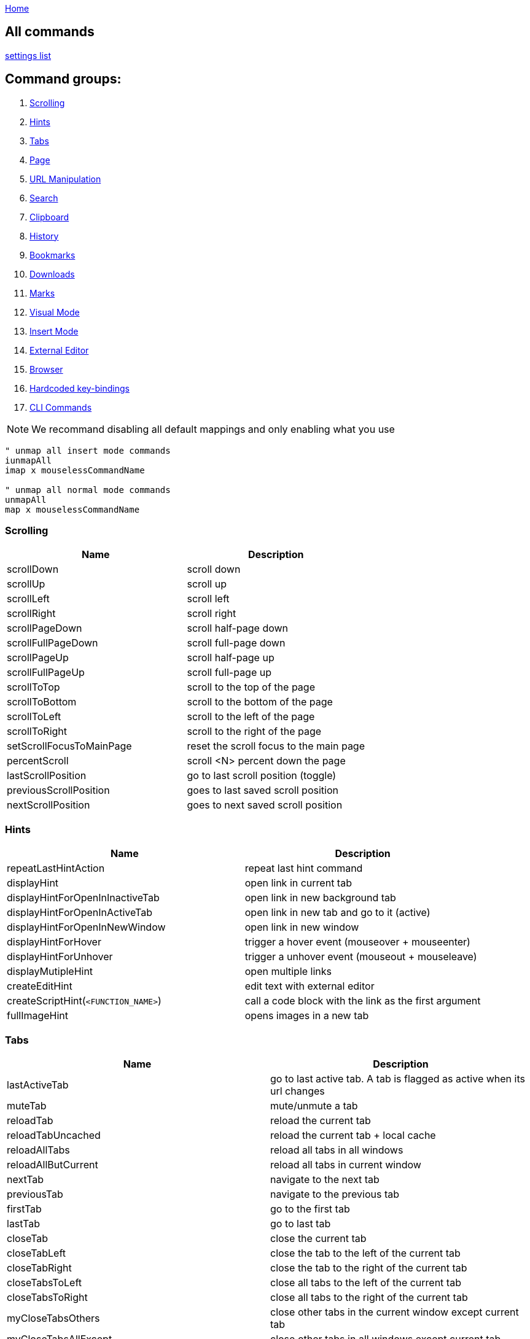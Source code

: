 :uri-asciidoctor: http://asciidoctor.org
:icons: font
:source-highlighter: pygments
:nofooter:
link:index.html[Home]

== All commands

link:settings.html[settings list]


== Command groups:

. <<Scrolling>>
. <<Hints>>
. <<Tabs>>
. <<Page>>
. <<URL Manipulation>>
. <<Search>>
. <<Clipboard>>
. <<History>>
. <<Bookmarks>>
. <<Downloads>>
. <<Marks>>
. <<Visual Mode>>
. <<Insert Mode>>
. <<External Editor>>
. <<Browser>>
. <<Hardcoded key-bindings>>
. <<CLI Commands>>

NOTE: We recommand disabling all default mappings and only enabling what you use

[source,vim]
----
" unmap all insert mode commands
iunmapAll
imap x mouselessCommandName

" unmap all normal mode commands
unmapAll
map x mouselessCommandName
----



=== Scrolling
|===
|Name|Description

| scrollDown
|       scroll down

| scrollUp
|       scroll up


| scrollLeft
|       scroll left


| scrollRight
|       scroll right


| scrollPageDown
|       scroll half-page down


| scrollFullPageDown
|       scroll full-page down


| scrollPageUp
|       scroll half-page up


| scrollFullPageUp
|       scroll full-page up


| scrollToTop
|       scroll to the top of the page


| scrollToBottom
|       scroll to the bottom of the page


| scrollToLeft
|       scroll to the left of the page


| scrollToRight
|       scroll to the right of the page


| setScrollFocusToMainPage
|       reset the scroll focus to the main page


| percentScroll
|       scroll &lt;N&gt; percent down the page


| lastScrollPosition
|       go to last scroll position (toggle)

| previousScrollPosition
| goes to last saved scroll position


| nextScrollPosition
| goes to next saved scroll position

|===


=== Hints
|===
|Name|Description


| repeatLastHintAction
|       repeat last hint command

| displayHint
|       open link in current tab


| displayHintForOpenInInactiveTab
|       open link in new background tab


| displayHintForOpenInActiveTab
|       open link in new tab and go to it (active)


| displayHintForOpenInNewWindow
|       open link in new window


| displayHintForHover
|       trigger a hover event (mouseover + mouseenter)


| displayHintForUnhover
|       trigger a unhover event (mouseout + mouseleave)


| displayMutipleHint
|       open multiple links


| createEditHint
|       edit text with external editor


| createScriptHint(`<FUNCTION_NAME>`)
|   call a code block with the link as the first argument


| fullImageHint
|       opens images in a new tab


|===


=== Tabs
|===
|Name|Description

| lastActiveTab
| go to last active tab. A tab is flagged as active when its url changes

| muteTab
|       mute/unmute a tab

| reloadTab
|       reload the current tab


| reloadTabUncached
|       reload the current tab + local cache

| reloadAllTabs
|       reload all tabs in all windows

| reloadAllButCurrent
|       reload all tabs in current window


| nextTab
|       navigate to the next tab


| previousTab
|       navigate to the previous tab


| firstTab
|       go to the first tab

| lastTab
| go to last tab



| closeTab
|       close the current tab


| closeTabLeft
|       close the tab to the left of the current tab


| closeTabRight
|       close the tab to the right of the current tab


| closeTabsToLeft
|       close all tabs to the left of the current tab


| closeTabsToRight
|       close all tabs to the right of the current tab

| myCloseTabsOthers
| close other tabs in the current window except current tab

| myCloseTabsAllExcept
| close other tabs in all windows except current tab

| myCloseTabsRight
| close tabs on the right of the current tab

| myCloseTabsLeft
| close tabs on the left of the current tab

| tabDetachWithChildren
| detach tab and its children recursively (tabs created from that tab)

| tabGoToParent
| go to parent tab (tab that created this child)

| markMergeTab
| mark tab for merging

| markMergeWindow
| mark all tabs in current window for merging

| putMergeTabs
| move marked tabs into the current window

| windowUnpinAllTabs
| unpin all tabs in current window

| browserUnpinAllTabs
| unpin all tabs in all windows


| :buffer
|       search for another active tab

| moveTabLeft
|       move current tab left


| moveTabRight
|       move current tab right



| pinTab
|       pin/unpin the current tab


| lastUsedTab
|       toggle the focus between the last used tabs

| lastClosedTab
|       open the last closed tab

| :tabnew google
|       alias to ":tabnew google "


| :tabnew
|       :tabnew


| :tabnew @%
|       :tabnew &lt;CURRENT URL&gt;


| :open @%
|       :open &lt;CURRENT URL&gt;


| goToTab
|       switch to tab &lt;N&gt;

| toggleIncognitoTab
| reopens tab url in incognito or normal. preserves current tab.


| toggleIncognitoWindow
| reopens all tabs in current window in incognito or normal mode. preservers current window.

|===


=== Page
|===
|Name|Description

| goToInput
|       go to first input box


| goToLastInput
|       go to the last focused input box by `gi`


| repeatCommand
|       repeat the last command

| openCommandBar
|       open command bar



| displayHintForMutipleImageSearch
|       reverse image search multiple links



| displayHintForImageSearch
|       reverse image search (google images)

| passKeys
|       pass `<N>` keys through to the current page

| enterPassMode
| pass all keys except for `exitPassMode` keybinding

| exitPassMode
| exit PassMode and resume listening to all keybindings

| zoomPageIn
|       zoom page in


| zoomPageOut
|       zoom page out


| zoomOrig
|       zoom page to original size

| nextFrame
|       cycle through iframes


| rootFrame
|       go to the root frame

| :viewsource!
|       go to the view-source:// page for the current Url

| viewSourceExternalEditor
| same as viewsource but opens in configured external editor

| toggleImageZoom
|       toggle image zoom (same as clicking the image on image-only pages)

| toggleDomainStylesheets
| toggle a stylesheet for this domain

| makeLinks
| turns plain text url into clickable links


|===

=== URL Manipulation
|===
|Name|Description

| goUpUrl
|       go up one path in the URL


| goToRootUrl
|       go to to the base URL


| incrementURLPath, incrementURLFirstPath
| increment the first number in the URL path

| decrementURLPath, decrementURLFirstPath
| decrement the first number in the URL path

| incrementURLLastPath
| increment the last number in the URL path

| decrementURLLastPath
| decrement the last number in the URL path

| nextMatchPattern
|       click the "next" link on the page (see nextmatchpattern above)


| previousMatchPattern
|       click the "back" link on the page (see previousmatchpattern above)



|===

=== Clipboard
|===
|Name|Description


| displayHintForMutipleUrlYank
|       yank multiple links to clipboard (open the list of links with P)


| displayHintForUrlYank
|       copy URL from link to clipboard

| yankDocumentUrl
|       copy the URL of the current page to the clipboard


| yankRootUrl
|       copy the URL of the current frame to the clipboard


| yankWindowUrls
|       copy the URLs in the current window


| yankHighlight
|       copy the currently matched text from find mode (if any)


| openPaste
|       open the clipboard selection

| openPasteTab
|       open the clipboard selection in a new tab

| copyURLDownloads
| copy final url of all active download


|===

=== Search
|===
|Name|Description


| openSearchBar
|       open search bar


| openSearchBarReverse
|       open search bar (reverse search)


| openLinkSearchBar
|       open link search bar (same as pressing `/?`)



| centerMatchH
|       center page to current search match (middle)


| centerMatchT
|       center page to current search match (top)


| centerMatchB
|       center page to current search match (bottom)
| nextSearchResult
|       next search result

| previousSearchResult
|       previous search result

| clearSearchHighlight
|       clear search mode highlighting



|===


=== Visual Mode
|===
|Name|Description


| toggleVisualMode
|       enter visual/caret mode (highlight current search/selection)


| toggleVisualLineMode
|       enter visual line mode from caret mode/currently highlighted search


|===


=== Insert Mode
|===
|Name|Description

| insertMode
|       enter insert mode (escape to exit)

| beginningOfLine
|       move cursor to the beginning of the line

| beginningOfLineOrSelectAll
|       move cursor to the beginning of the line or select all if already at beginning


| endOfLine
|       move cursor to the end of the line


| deleteToBeginning
|       delete to the beginning of the line


| deleteToEnd
|       delete to the end of the line


| deleteWord
|       delete back one word


| deleteForwardWord
|       delete forward one word


| deleteChar
|       delete back one character


| deleteForwardChar
|       delete forward one character


| backwardWord
|       move cursor back one word


| forwardWord
|       move cursor forward one word


| forwardChar
|       move cursor forward one letter


| backwardChar
|       move cursor back one letter


| forwardLine
|       move cursor forward one line


| backwardLine
|       move cursor back one line


| selectAll
|       select input text (equivalent to `<C-a>`)

|===


=== Downloads
|===
|Name|Description

| hideDownloadsShelf
|       hide the download shelf

| pauseDownloads
| pause all active downloads

| resumeDownloads
| resume all active downloads

| cancelDownloads
| cancel all active downloads

| restartLastDownload
| restart last download

| copyURLDownloads
| copy final url of all active download

| openLastDownload
| opens last downloaded file

|===


=== External Editor
|===
|Name|Description

| editWithVim
| edit with Vim in a terminal (need the [cvim_server.py](https://github.com/1995eaton/chromium-vim/blob/master/cvim_server.py) script running for this to work)

| createEditHint
|       edit text with external editor

| openUrlExternalEditor
| open current url in external editor for editing

| viewSourceExternalEditor
| same as viewsource but opens in configured external editor

|===


=== Browser
|===
|Name|Description

| cancelWebRequest
|       stop the current tab from loading


| cancelAllWebRequests
|       stop all tabs from loading


| quitChrome
|       close all browser windows

| :chrome://downloads&lt;CR&gt;
|       alias to :chrome://downloads&lt;CR&gt;

| :chrome://extensions&lt;CR&gt;
|       alias to :chrome://extensions&lt;CR&gt;

| exportSettings
| export the mouseless settings JSON object storing your whole config as a file

|===


=== Marks
|===
|Name|Description


| addQuickMark
|       create quickmark &lt;*&gt;

| openQuickMark
|       open quickmark &lt;*&gt; in the current tab

| openQuickMarkTabbed
|       open quickmark &lt;*&gt; in a new tab

| openQuickMarkWindowed
|       open quickmark &lt;*&gt; in a new window

| setMark
|       create mark &lt;*&gt;

| goToMark
|       go to mark &lt;*&gt;
|===


NOTE: Marks (aka local marks) are limited to the current page and are saved by domain. QuickMarks work cross-domain

=== History
|===
|Name|Description


| :history
|       search through browser history

| goBack
|       go back

| goForward
|       go forward

| openLastLinkInTab
|       open the last URL in the current tab's history in a new tab


| openNextLinkInTab
|       open the next URL from the current tab's history in a new tab

| previousDomain
| Jump to previous domain in tab's history


| nextDomain
| Jump to next domain in tab's history


|===

=== Bookmarks
|===
|Name|Description

| :bookmarks
|       search through bookmarks

| createBookmark
|       create or toggle a bookmark for the current URL

| toggleBookmark
| create/toggle bookmark in a specified folder

| toggleWindowBookmarks
| same as toggleBookmark but applies to all tabs in window

| loadBookmarksFolder
| load bookmarks from external bookmarks-editor program (experimental)

| dumpBookmarksFolder
| dump bookmarks to external bookmarks-editor program (experimental)

|===


=== Hardcoded key-bindings
|===
|Name|Description

| `<ESC>`
| exits visual mode to caret, caret to normal and removes focus on active element
|===


=== CLI Commands

NOTE: Type `:` before calling command

|===
|Name|Description

|open
|Open a link in the current tab

|tabnew
|Open a link in a new tab

|tabnext
|Switch to the next open tab

|tabprevious
|Switch to the previous open tab

|new
|Open a link in a new window

|buffer
|Select from a list of current tabs

|history
|Search through your browser history

|bookmarks
|Search through your bookmarks

|file
|Browse local directories

|source
|Load a config from a local file

|set
|Configure boolean settings

|call
|Call a cVim command

|let
|Configure non-boolean settings

|tabhistory
|Open a tab from its history states

|execute
|Execute a sequence of keys

|session
|Open a saved session in a new window

|restore
|Open a recently closed tab

|mksession
|Create a saved session of current tabs

|delsession
|Delete sessions

|map
|Map a command

|unmap
|Unmap a command

|tabattach
|Move current tab to another window

|tabdetach
|Move current tab to a new window

|chrome
|Opens Chrome urls

|duplicate
|Clone the current tab

|settings
|Open the options page for this extension

|help
|Shows the help page

|changelog
|Shows the changelog page

|quit
|Close the current tab

|qall
|Close the current window

|stop
|Stop the current page from loading

|stopall
|Stop all pages in Chrome from loading

|undo
|Reopen the last closed tab

|togglepin
|Toggle the tab\'s pinned state

|nohlsearch
|Clears the search highlight

|viewsource
|View the source for the current document

|script
|Run JavaScript on the current page

